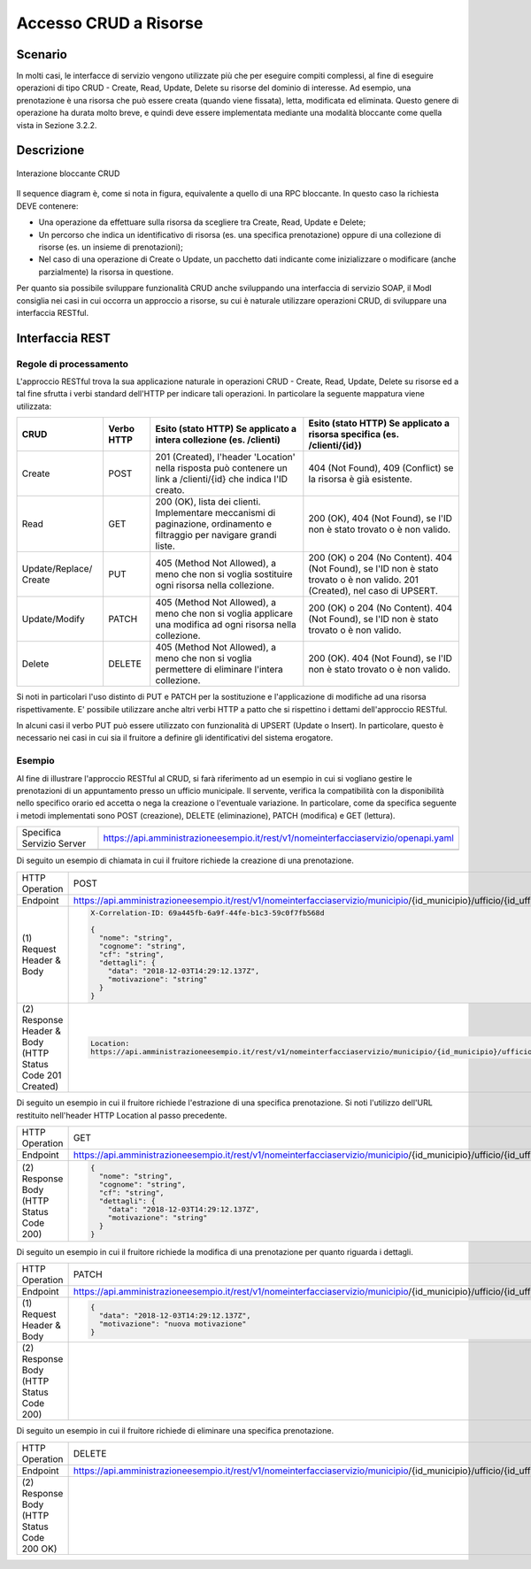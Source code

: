 Accesso CRUD a Risorse
===========================

.. _scenario-3:

Scenario
---------------

In molti casi, le interfacce di servizio vengono utilizzate più che per
eseguire compiti complessi, al fine di eseguire operazioni di tipo CRUD
- Create, Read, Update, Delete su risorse del dominio di interesse. Ad
esempio, una prenotazione è una risorsa che può essere creata (quando
viene fissata), letta, modificata ed eliminata. Questo genere di
operazione ha durata molto breve, e quindi deve essere implementata
mediante una modalità bloccante come quella vista in Sezione 3.2.2.

.. _descrizione-3:

Descrizione
------------------

.. figure:: ../media/interazione_4.png
   :align: center

   Interazione bloccante CRUD

Il sequence diagram è, come si nota in figura, equivalente a quello di
una RPC bloccante. In questo caso la richiesta DEVE contenere:

-  Una operazione da effettuare sulla risorsa da scegliere tra Create,
   Read, Update e Delete;

-  Un percorso che indica un identificativo di risorsa (es. una
   specifica prenotazione) oppure di una collezione di risorse (es. un
   insieme di prenotazioni);

-  Nel caso di una operazione di Create o Update, un pacchetto dati
   indicante come inizializzare o modificare (anche parzialmente) la
   risorsa in questione.

Per quanto sia possibile sviluppare funzionalità CRUD anche sviluppando
una interfaccia di servizio SOAP, il ModI consiglia nei casi in cui
occorra un approccio a risorse, su cui è naturale utilizzare operazioni
CRUD, di sviluppare una interfaccia RESTful.

.. _interfaccia-rest-3:

Interfaccia REST
-----------------------

.. _regole-di-processamento-6:

Regole di processamento
~~~~~~~~~~~~~~~~~~~~~~~~~~~~~~~~

L'approccio RESTful trova la sua applicazione naturale in operazioni
CRUD - Create, Read, Update, Delete su risorse ed a tal fine sfrutta i
verbi standard dell'HTTP per indicare tali operazioni. In particolare la
seguente mappatura viene utilizzata:

+-----------------+-----------------+-----------------+-----------------+
| **CRUD**        | **Verbo HTTP**  | **Esito (stato  | **Esito (stato  |
|                 |                 | HTTP) Se        | HTTP) Se        |
|                 |                 | applicato a     | applicato a     |
|                 |                 | intera          | risorsa         |
|                 |                 | collezione (es. | specifica (es.  |
|                 |                 | /clienti)**     | /clienti/{id})**|
|                 |                 |                 |                 |
+-----------------+-----------------+-----------------+-----------------+
| Create          | POST            | 201 (Created),  | 404 (Not        |
|                 |                 | l'header        | Found), 409     |
|                 |                 | 'Location'      | (Conflict) se   |
|                 |                 | nella risposta  | la risorsa è    |
|                 |                 | può contenere   | già esistente.  |
|                 |                 | un link a       |                 |
|                 |                 | /clienti/{id}   |                 |
|                 |                 | che indica l'ID |                 |
|                 |                 | creato.         |                 |
+-----------------+-----------------+-----------------+-----------------+
| Read            | GET             | 200 (OK), lista | 200 (OK), 404   |
|                 |                 | dei clienti.    | (Not Found), se |
|                 |                 | Implementare    | l'ID non è      |
|                 |                 | meccanismi di   | stato trovato o |
|                 |                 | paginazione,    | è non valido.   |
|                 |                 | ordinamento e   |                 |
|                 |                 | filtraggio per  |                 |
|                 |                 | navigare grandi |                 |
|                 |                 | liste.          |                 |
+-----------------+-----------------+-----------------+-----------------+
| Update/Replace/ | PUT             | 405 (Method Not | 200 (OK) o 204  |
| Create          |                 | Allowed), a     | (No Content).   |
|                 |                 | meno che non si | 404 (Not        |
|                 |                 | voglia          | Found), se l'ID |
|                 |                 | sostituire ogni | non è stato     |
|                 |                 | risorsa nella   | trovato o è non |
|                 |                 | collezione.     | valido. 201     |
|                 |                 |                 | (Created), nel  |
|                 |                 |                 | caso di UPSERT. |
+-----------------+-----------------+-----------------+-----------------+
| Update/Modify   | PATCH           | 405 (Method Not | 200 (OK) o 204  |
|                 |                 | Allowed), a     | (No Content).   |
|                 |                 | meno che non si | 404 (Not        |
|                 |                 | voglia          | Found), se l'ID |
|                 |                 | applicare una   | non è stato     |
|                 |                 | modifica ad     | trovato o è non |
|                 |                 | ogni risorsa    | valido.         |
|                 |                 | nella           |                 |
|                 |                 | collezione.     |                 |
+-----------------+-----------------+-----------------+-----------------+
| Delete          | DELETE          | 405 (Method Not | 200 (OK). 404   |
|                 |                 | Allowed), a     | (Not Found), se |
|                 |                 | meno che non si | l'ID non è      |
|                 |                 | voglia          | stato trovato o |
|                 |                 | permettere di   | è non valido.   |
|                 |                 | eliminare       |                 |
|                 |                 | l'intera        |                 |
|                 |                 | collezione.     |                 |
+-----------------+-----------------+-----------------+-----------------+

Si noti in particolari l'uso distinto di PUT e PATCH per la sostituzione
e l'applicazione di modifiche ad una risorsa rispettivamente. E'
possibile utilizzare anche altri verbi HTTP a patto che si rispettino i
dettami dell'approccio RESTful.

In alcuni casi il verbo PUT può essere utilizzato con funzionalità di
UPSERT (Update o Insert). In particolare, questo è necessario nei casi
in cui sia il fruitore a definire gli identificativi del sistema
erogatore.

.. _esempio-6:

Esempio
~~~~~~~~~~~~~~~~

Al fine di illustrare l'approccio RESTful al CRUD, si farà riferimento
ad un esempio in cui si vogliano gestire le prenotazioni di un
appuntamento presso un ufficio municipale. Il servente, verifica la
compatibilità con la disponibilità nello specifico orario ed accetta o
nega la creazione o l'eventuale variazione. In particolare, come da
specifica seguente i metodi implementati sono POST (creazione), DELETE
(eliminazione), PATCH (modifica) e GET (lettura).

+---------------------------+------------------------------------------------------------------------------------+
| Specifica Servizio Server | https://api.amministrazioneesempio.it/rest/v1/nomeinterfacciaservizio/openapi.yaml |
+---------------------------+------------------------------------------------------------------------------------+
| .. literalinclude:: ../media/rest-crud.yaml                                                                    |
|    :language: yaml                                                                                             |
+----------------------------------------------------------------------------------------------------------------+

Di seguito un esempio di chiamata in cui il fruitore richiede la
creazione di una prenotazione.

+------------------------------------------------------------+----------------------------------------------------------------------------------------------------------------------------------------------+
| HTTP Operation                                             | POST                                                                                                                                         |
+------------------------------------------------------------+----------------------------------------------------------------------------------------------------------------------------------------------+
| Endpoint                                                   | https://api.amministrazioneesempio.it/rest/v1/nomeinterfacciaservizio/municipio/{id_municipio}/ufficio/{id_ufficio}/prenotazioni             |
+------------------------------------------------------------+----------------------------------------------------------------------------------------------------------------------------------------------+
| \(1) Request Header & Body                                 | .. code-block:: JSON                                                                                                                         |
|                                                            |                                                                                                                                              |
|                                                            |    X-Correlation-ID: 69a445fb-6a9f-44fe-b1c3-59c0f7fb568d                                                                                    |
|                                                            |                                                                                                                                              |
|                                                            |    {                                                                                                                                         |
|                                                            |      "nome": "string",                                                                                                                       |
|                                                            |      "cognome": "string",                                                                                                                    |
|                                                            |      "cf": "string",                                                                                                                         |
|                                                            |      "dettagli": {                                                                                                                           |
|                                                            |        "data": "2018-12-03T14:29:12.137Z",                                                                                                   |
|                                                            |        "motivazione": "string"                                                                                                               |
|                                                            |      }                                                                                                                                       |
|                                                            |    }                                                                                                                                         |
+------------------------------------------------------------+----------------------------------------------------------------------------------------------------------------------------------------------+
| \(2) Response Header & Body (HTTP Status Code 201 Created) | .. code-block:: JSON                                                                                                                         |
|                                                            |                                                                                                                                              |
|                                                            |    Location:                                                                                                                                 |
|                                                            |    https://api.amministrazioneesempio.it/rest/v1/nomeinterfacciaservizio/municipio/{id_municipio}/ufficio/{id_ufficio}/prenotazioni/12323254 |
+------------------------------------------------------------+----------------------------------------------------------------------------------------------------------------------------------------------+

Di seguito un esempio in cui il fruitore richiede l'estrazione di una
specifica prenotazione. Si noti l'utilizzo dell'URL restituito
nell'header HTTP Location al passo precedente.

+-------------------------------------------+-------------------------------------------------------------------------------------------------------------------------------------------+
| HTTP Operation                            | GET                                                                                                                                       |
+-------------------------------------------+-------------------------------------------------------------------------------------------------------------------------------------------+
| Endpoint                                  | https://api.amministrazioneesempio.it/rest/v1/nomeinterfacciaservizio/municipio/{id_municipio}/ufficio/{id_ufficio}/prenotazioni/12323254 |
+-------------------------------------------+-------------------------------------------------------------------------------------------------------------------------------------------+
| \(2) Response Body (HTTP Status Code 200) | .. code-block:: JSON                                                                                                                      |
|                                           |                                                                                                                                           |
|                                           |    {                                                                                                                                      |
|                                           |      "nome": "string",                                                                                                                    |
|                                           |      "cognome": "string",                                                                                                                 |
|                                           |      "cf": "string",                                                                                                                      |
|                                           |      "dettagli": {                                                                                                                        |
|                                           |        "data": "2018-12-03T14:29:12.137Z",                                                                                                |
|                                           |        "motivazione": "string"                                                                                                            |
|                                           |      }                                                                                                                                    |
|                                           |    }                                                                                                                                      |
+-------------------------------------------+-------------------------------------------------------------------------------------------------------------------------------------------+

Di seguito un esempio in cui il fruitore richiede la modifica di una
prenotazione per quanto riguarda i dettagli.

+-------------------------------------------+-------------------------------------------------------------------------------------------------------------------------------------------+
| HTTP Operation                            | PATCH                                                                                                                                     |
+-------------------------------------------+-------------------------------------------------------------------------------------------------------------------------------------------+
| Endpoint                                  | https://api.amministrazioneesempio.it/rest/v1/nomeinterfacciaservizio/municipio/{id_municipio}/ufficio/{id_ufficio}/prenotazioni/12323254 |
+-------------------------------------------+-------------------------------------------------------------------------------------------------------------------------------------------+
| \(1) Request Header & Body                | .. code-block:: JSON                                                                                                                      |
|                                           |                                                                                                                                           |
|                                           |    {                                                                                                                                      |
|                                           |      "data": "2018-12-03T14:29:12.137Z",                                                                                                  |
|                                           |      "motivazione": "nuova motivazione"                                                                                                   |
|                                           |    }                                                                                                                                      |
+-------------------------------------------+-------------------------------------------------------------------------------------------------------------------------------------------+
| \(2) Response Body (HTTP Status Code 200) |                                                                                                                                           |
+-------------------------------------------+-------------------------------------------------------------------------------------------------------------------------------------------+

Di seguito un esempio in cui il fruitore richiede di eliminare una
specifica prenotazione.

+----------------------------------------------+-------------------------------------------------------------------------------------------------------------------------------------------+
| HTTP Operation                               | DELETE                                                                                                                                    |
+----------------------------------------------+-------------------------------------------------------------------------------------------------------------------------------------------+
| Endpoint                                     | https://api.amministrazioneesempio.it/rest/v1/nomeinterfacciaservizio/municipio/{id_municipio}/ufficio/{id_ufficio}/prenotazioni/12323254 |
+----------------------------------------------+-------------------------------------------------------------------------------------------------------------------------------------------+
| \(2) Response Body (HTTP Status Code 200 OK) |                                                                                                                                           |
+----------------------------------------------+-------------------------------------------------------------------------------------------------------------------------------------------+

